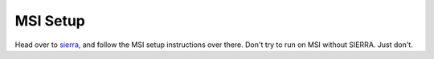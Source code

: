 MSI Setup
=================

Head over to `sierra <https://sierra.readthedocs.io>`_, and follow the MSI setup
instructions over there. Don't try to run on MSI without SIERRA. Just don't.
